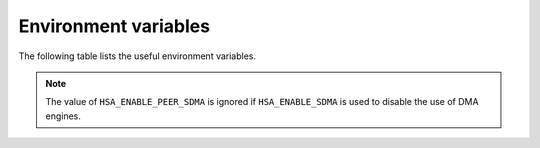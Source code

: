 .. meta::
   :description: HSA runtime implementation
   :keywords: ROCR, ROCm, library, tool, runtime

.. _environment-variables:

Environment variables
========================

The following table lists the useful environment variables.

.. list-table:: ROCR environment variables
    
    *   - Environment Variable
        - Possible values
        - description

    *   - HSA_ENABLE_SDMA
        - list:
            * 0: Disabled
            * 1: Enabled (default)
        - This enables or disables the use of DMA engines in all copy directions (Host-to-Device, Device-to-Host, Device-to-Device) when using the
        `hsa_memory_copy`, `hsa_amd_memory_fill`, `hsa_amd_memory_async_copy`, `hsa_amd_memory_async_copy_on_engine` APIs

    *   - HSA_ENABLE_PEER_SDMA
        - list:
            * 0: Disabled
            * 1: Enabled (default)
        - This enables or disables the use of DMA engines for Device-to-Device copies when using the `hsa_memory_copy`, `hsa_amd_memory_async_copy`, `hsa_amd_memory_async_copy_on_engine` APIs

.. note::
    
    The value of ``HSA_ENABLE_PEER_SDMA`` is ignored if ``HSA_ENABLE_SDMA`` is used to disable the use of DMA engines.
